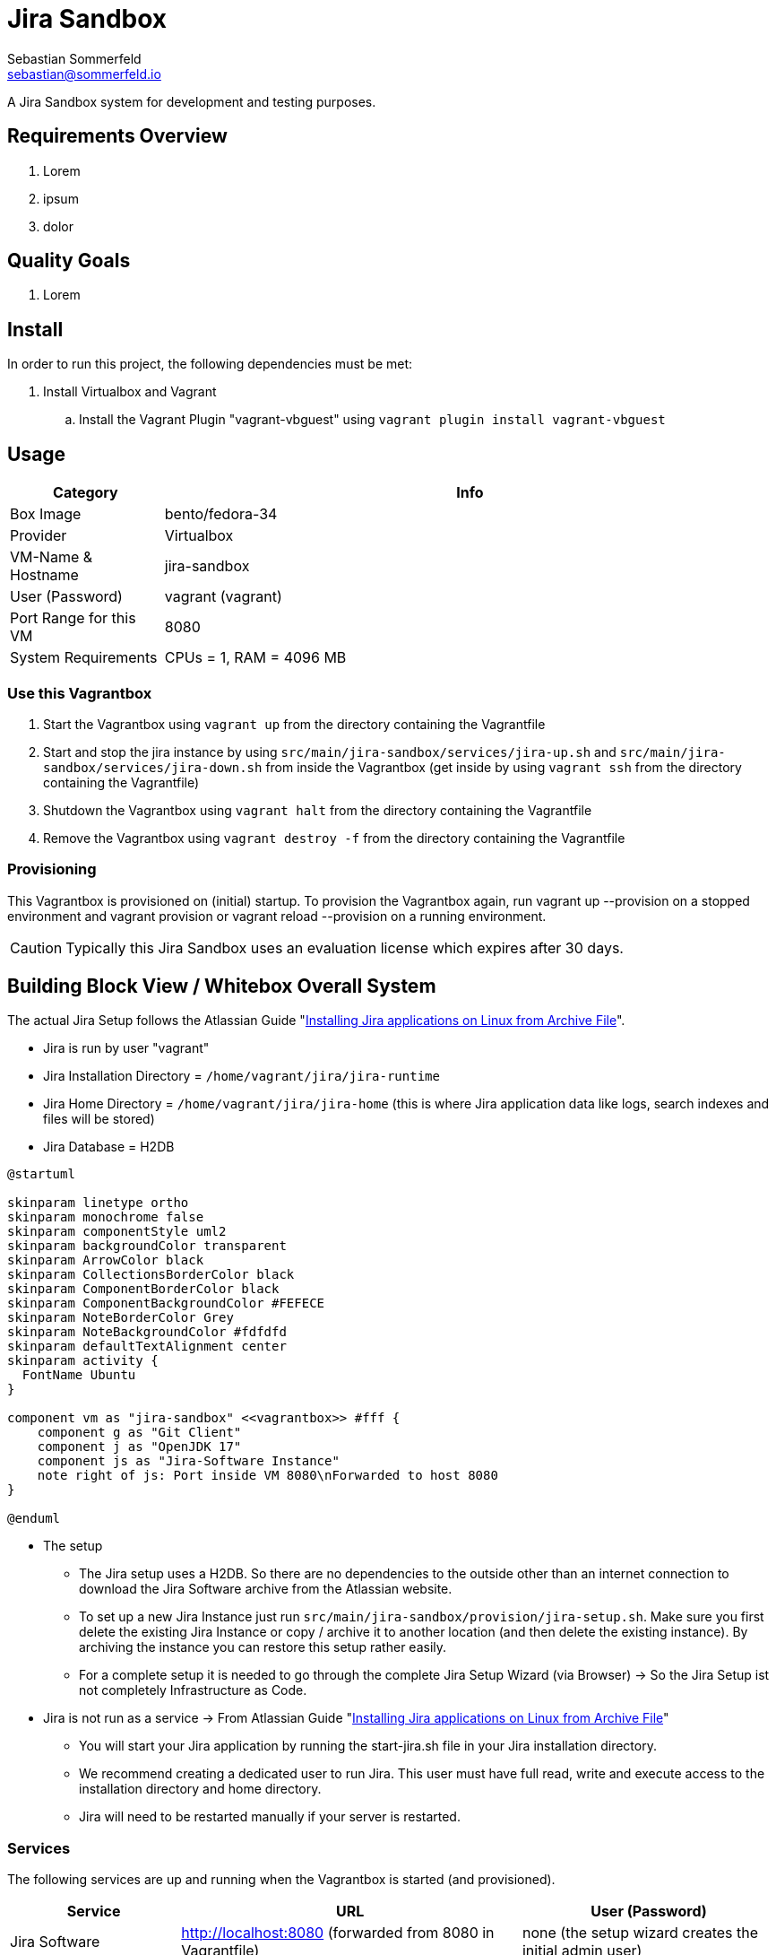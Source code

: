 = Jira Sandbox
Sebastian Sommerfeld <sebastian@sommerfeld.io>

A Jira Sandbox system for development and testing purposes.

== Requirements Overview
. Lorem
. ipsum
. dolor

== Quality Goals
. Lorem

== Install
In order to run this project, the following dependencies must be met:

. Install Virtualbox and Vagrant
.. Install the Vagrant Plugin "vagrant-vbguest" using `vagrant plugin install vagrant-vbguest`

== Usage
[cols="1,4", options="header"]
|===
|Category |Info
|Box Image |bento/fedora-34
|Provider |Virtualbox
|VM-Name & Hostname |jira-sandbox
|User (Password) |vagrant (vagrant)
|Port Range for this VM |8080
|System Requirements |CPUs = 1, RAM = 4096 MB
|===

=== Use this Vagrantbox

. Start the Vagrantbox using `vagrant up` from the directory containing the Vagrantfile
. Start and stop the jira instance by using `src/main/jira-sandbox/services/jira-up.sh` and `src/main/jira-sandbox/services/jira-down.sh` from inside the Vagrantbox (get inside by using `vagrant ssh` from the directory containing the Vagrantfile)
. Shutdown the Vagrantbox using `vagrant halt` from the directory containing the Vagrantfile
. Remove the Vagrantbox using `vagrant destroy -f` from the directory containing the Vagrantfile

=== Provisioning
This Vagrantbox is provisioned on (initial) startup. To provision the Vagrantbox again, run vagrant up --provision on a stopped environment and vagrant provision or vagrant reload --provision on a running environment.

CAUTION: Typically this Jira Sandbox uses an evaluation license which expires after 30 days.

== Building Block View / Whitebox Overall System
The actual Jira Setup follows the Atlassian Guide "link:https://confluence.atlassian.com/adminjiraserver0817/installing-jira-applications-on-linux-from-archive-file-1071815627.html[Installing Jira applications on Linux from Archive File]".

* Jira is run by user "vagrant"
* Jira Installation Directory = `/home/vagrant/jira/jira-runtime`
* Jira Home Directory = `/home/vagrant/jira/jira-home` (this is where Jira application data like logs, search indexes and files will be stored)
* Jira Database = H2DB

[plantuml, rendered-plantuml-image, svg]
----
@startuml

skinparam linetype ortho
skinparam monochrome false
skinparam componentStyle uml2
skinparam backgroundColor transparent
skinparam ArrowColor black
skinparam CollectionsBorderColor black
skinparam ComponentBorderColor black
skinparam ComponentBackgroundColor #FEFECE
skinparam NoteBorderColor Grey
skinparam NoteBackgroundColor #fdfdfd
skinparam defaultTextAlignment center
skinparam activity {
  FontName Ubuntu
}

component vm as "jira-sandbox" <<vagrantbox>> #fff {
    component g as "Git Client"
    component j as "OpenJDK 17"
    component js as "Jira-Software Instance"
    note right of js: Port inside VM 8080\nForwarded to host 8080
}

@enduml
----

* The setup
** The Jira setup uses a H2DB. So there are no dependencies to the outside other than an internet connection to download the Jira Software archive from the Atlassian website.
** To set up a new Jira Instance just run `src/main/jira-sandbox/provision/jira-setup.sh`. Make sure you first delete the existing Jira Instance or copy / archive it to another location (and then delete the existing instance). By archiving the instance you can restore this setup rather easily.
** For a complete setup it is needed to go through the complete Jira Setup Wizard (via Browser) -> So the Jira Setup ist not completely Infrastructure as Code.
* Jira is not run as a service -> From Atlassian Guide "link:https://confluence.atlassian.com/adminjiraserver0817/installing-jira-applications-on-linux-from-archive-file-1071815627.html[Installing Jira applications on Linux from Archive File]"
** You will start your Jira application by running the start-jira.sh file in your Jira installation directory.
** We recommend creating a dedicated user to run Jira. This user must have full read, write and execute access to the installation directory and home directory.
** Jira will need to be restarted manually if your server is restarted.

=== Services
The following services are up and running when the Vagrantbox is started (and provisioned).

[cols="2,4,3", options="header"]
|===
|Service |URL|User (Password)
|Jira Software |http://localhost:8080 (forwarded from 8080 in Vagrantfile) |none (the setup wizard creates the initial admin user)
|===

== Architecture Decisions
. This Vagrantbox is just a proof-of-concept and will turn into a dedicated project sometime in the future.
. This setup does not use Docker because the target environment does not properly support Docker. So when porting this configuration to the target environment we avoid migrating the setup from Docker to non-Docker.

== Risks and Technical Debts
Scale for Probability and Impact: Low, Medium and High

[cols="1,3,5,1,1,4", options="header"]
|===
|# |Title |Description |Probability |Impact |Response
|{counter:usage} |none |none |none |none |none
|===
